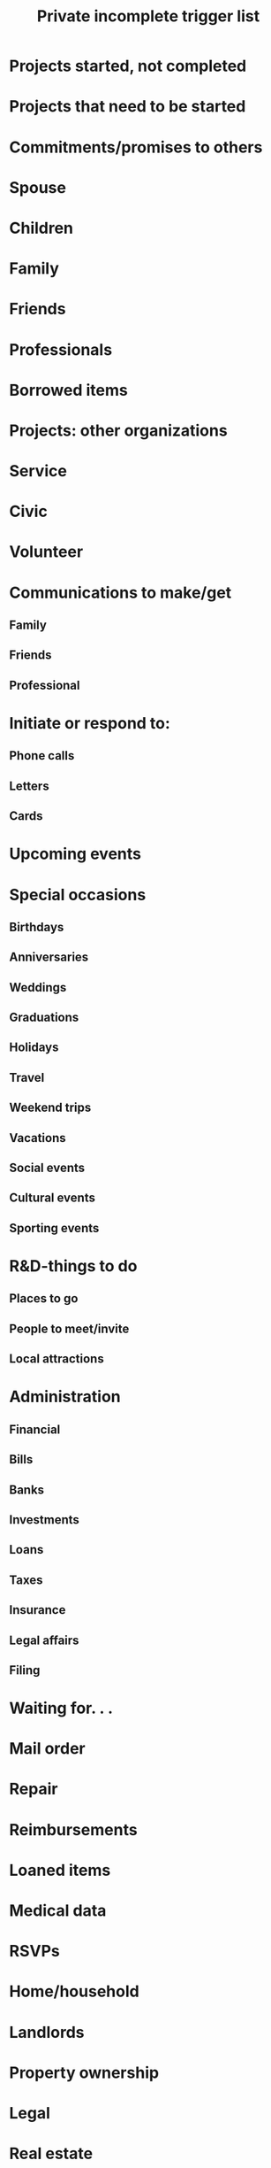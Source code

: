 #+TITLE: Private incomplete trigger list

* Projects started, not completed
* Projects that need to be started
* Commitments/promises to others
* Spouse
* Children
* Family
* Friends
* Professionals
* Borrowed items
* Projects: other organizations
* Service
* Civic
* Volunteer
* Communications to make/get
** Family
** Friends
** Professional
* Initiate or respond to:
** Phone calls
** Letters
** Cards
* Upcoming events
* Special occasions
** Birthdays
** Anniversaries
** Weddings
** Graduations
** Holidays
** Travel
** Weekend trips
** Vacations
** Social events
** Cultural events
** Sporting events
* R&D-things to do
** Places to go
** People to meet/invite
** Local attractions
* Administration
** Financial
** Bills
** Banks
** Investments
** Loans
** Taxes
** Insurance
** Legal affairs
** Filing
* Waiting for. . .
* Mail order
* Repair
* Reimbursements
* Loaned items
* Medical data
* RSVPs
* Home/household
* Landlords
* Property ownership
* Legal
* Real estate
* Zoning
* Taxes
* Builders/contractors
* Heating/air-conditioning
* Plumbing
* Electricity
* Roofing
* Landscape
* Driveway
* Walls/floors/ceilings
* Decoration
* Furniture
* Utilities
* Appliances
* Light bulbs/wiring
* Kitchen things
* Washer/dryer/vacuum
* Areas to organize/clean
* Computers
* Software
* Hardware
* Connections
* CD-ROM
* E-mail/Internet
* TV
* VCR
* Music/CDs/tapes
* Cameras/film
* Phones
* Answering machine
* Sports equipment
* Closets/clothes
* Garage/storage
* Vehicle repair/maintenance
* Tools
* Luggage
* Pets
* Health care
* Doctors
* Dentists
* Specialists
* Hobbies
* Books/records/tapes/disks
* Errands
** Hardware store
** Drugstore
** Market
** Bank
** Cleaner
** Stationer
* Community
* Neighborhood
* Schools
* Local government
* Civic issues
